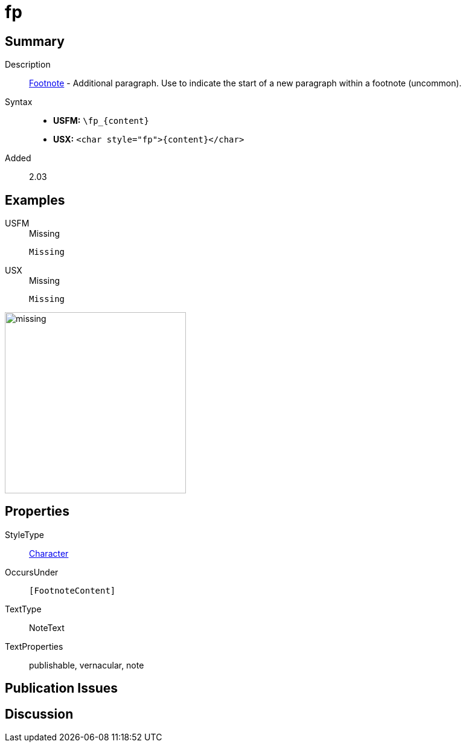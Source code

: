 = fp
:description: Footnote - Additional paragraph
:url-repo: https://github.com/usfm-bible/tcdocs/blob/main/markers/char/fp.adoc
:noindex:
ifndef::localdir[]
:source-highlighter: rouge
:localdir: ../
endif::[]
:imagesdir: {localdir}/images

// tag::public[]

== Summary

Description:: xref:note:footnote/f.adoc[Footnote] - Additional paragraph. Use to indicate the start of a new paragraph within a footnote (uncommon).
Syntax::
* *USFM:* `+\fp_{content}+`
* *USX:* `+<char style="fp">{content}</char>+`
// tag::spec[]
Added:: 2.03
// end::spec[]

== Examples

[tabs]
======
USFM::
+
.Missing
[source#src-usfm-char-pl_1,usfm]
----
Missing
----
USX::
+
.Missing
[source#src-usx-char-fp_1,xml]
----
Missing
----
======

image::char/missing.jpg[,300]

== Properties

StyleType:: xref:char:index.adoc[Character]
OccursUnder:: `[FootnoteContent]`
TextType:: NoteText
TextProperties:: publishable, vernacular, note

== Publication Issues

// end::public[]

== Discussion
